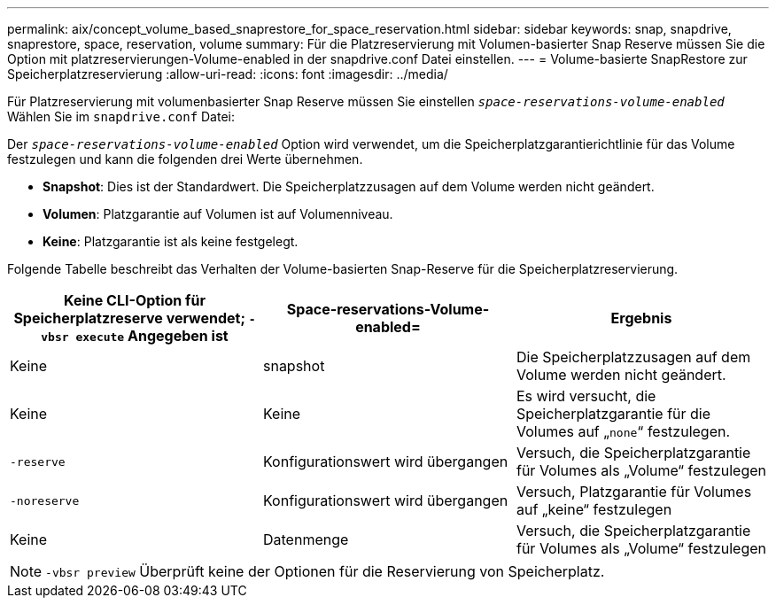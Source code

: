 ---
permalink: aix/concept_volume_based_snaprestore_for_space_reservation.html 
sidebar: sidebar 
keywords: snap, snapdrive, snaprestore, space, reservation, volume 
summary: Für die Platzreservierung mit Volumen-basierter Snap Reserve müssen Sie die Option mit platzreservierungen-Volume-enabled in der snapdrive.conf Datei einstellen. 
---
= Volume-basierte SnapRestore zur Speicherplatzreservierung
:allow-uri-read: 
:icons: font
:imagesdir: ../media/


[role="lead"]
Für Platzreservierung mit volumenbasierter Snap Reserve müssen Sie einstellen `_space-reservations-volume-enabled_` Wählen Sie im `snapdrive.conf` Datei:

Der `_space-reservations-volume-enabled_` Option wird verwendet, um die Speicherplatzgarantierichtlinie für das Volume festzulegen und kann die folgenden drei Werte übernehmen.

* *Snapshot*: Dies ist der Standardwert. Die Speicherplatzzusagen auf dem Volume werden nicht geändert.
* *Volumen*: Platzgarantie auf Volumen ist auf Volumenniveau.
* *Keine*: Platzgarantie ist als keine festgelegt.


Folgende Tabelle beschreibt das Verhalten der Volume-basierten Snap-Reserve für die Speicherplatzreservierung.

|===
| Keine CLI-Option für Speicherplatzreserve verwendet; `-vbsr execute` Angegeben ist | Space-reservations-Volume-enabled= | Ergebnis 


 a| 
Keine
 a| 
snapshot
 a| 
Die Speicherplatzzusagen auf dem Volume werden nicht geändert.



 a| 
Keine
 a| 
Keine
 a| 
Es wird versucht, die Speicherplatzgarantie für die Volumes auf „`none`“ festzulegen.



 a| 
`-reserve`
 a| 
Konfigurationswert wird übergangen
 a| 
Versuch, die Speicherplatzgarantie für Volumes als „Volume“ festzulegen



 a| 
`-noreserve`
 a| 
Konfigurationswert wird übergangen
 a| 
Versuch, Platzgarantie für Volumes auf „keine“ festzulegen



 a| 
Keine
 a| 
Datenmenge
 a| 
Versuch, die Speicherplatzgarantie für Volumes als „Volume“ festzulegen

|===

NOTE: `-vbsr preview` Überprüft keine der Optionen für die Reservierung von Speicherplatz.
